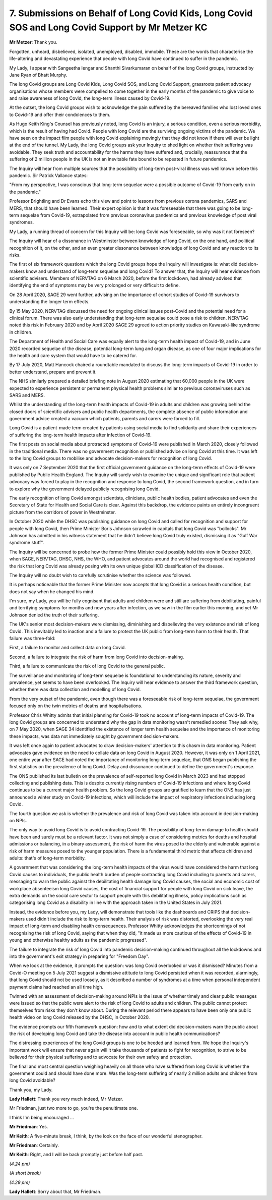 7. Submissions on Behalf of Long Covid Kids, Long Covid SOS and Long Covid Support by Mr Metzer KC
==================================================================================================

**Mr Metzer**: Thank you.

Forgotten, unheard, disbelieved, isolated, unemployed, disabled, immobile. These are the words that characterise the life-altering and devastating experience that people with long Covid have continued to suffer in the pandemic.

My Lady, I appear with Sangeetha Iengar and Shanthi Sivarkumaran on behalf of the long Covid groups, instructed by Jane Ryan of Bhatt Murphy.

The long Covid groups are Long Covid Kids, Long Covid SOS, and Long Covid Support, grassroots patient advocacy organisations whose members were compelled to come together in the early months of the pandemic to give voice to and raise awareness of long Covid, the long-term illness caused by Covid-19.

At the outset, the long Covid groups wish to acknowledge the pain suffered by the bereaved families who lost loved ones to Covid-19 and offer their condolences to them.

As Hugo Keith King's Counsel has previously noted, long Covid is an injury, a serious condition, even a serious morbidity, which is the result of having had Covid. People with long Covid are the surviving ongoing victims of the pandemic. We have seen on the impact film people with long Covid explaining movingly that they did not know if there will ever be light at the end of the tunnel. My Lady, the long Covid groups ask your Inquiry to shed light on whether their suffering was avoidable. They seek truth and accountability for the harms they have suffered and, crucially, reassurance that the suffering of 2 million people in the UK is not an inevitable fate bound to be repeated in future pandemics.

The Inquiry will hear from multiple sources that the possibility of long-term post-viral illness was well known before this pandemic. Sir Patrick Vallance states:

"From my perspective, I was conscious that long-term sequelae were a possible outcome of Covid-19 from early on in the pandemic."

Professor Brightling and Dr Evans echo this view and point to lessons from previous corona pandemics, SARS and MERS, that should have been learned. Their expert opinion is that it was foreseeable that there was going to be long-term sequelae from Covid-19, extrapolated from previous coronavirus pandemics and previous knowledge of post viral syndromes.

My Lady, a running thread of concern for this Inquiry will be: long Covid was foreseeable, so why was it not foreseen?

The Inquiry will hear of a dissonance in Westminster between knowledge of long Covid, on the one hand, and political recognition of it, on the other, and an even greater dissonance between knowledge of long Covid and any reaction to its risks.

The first of six framework questions which the long Covid groups hope the Inquiry will investigate is: what did decision-makers know and understand of long-term sequelae and long Covid? To answer that, the Inquiry will hear evidence from scientific advisers. Members of NERVTAG on 6 March 2020, before the first lockdown, had already advised that identifying the end of symptoms may be very prolonged or very difficult to define.

On 28 April 2020, SAGE 29 went further, advising on the importance of cohort studies of Covid-19 survivors to understanding the longer term effects.

By 15 May 2020, NERVTAG discussed the need for ongoing clinical issues post-Covid and the potential need for a clinical forum. There was also early understanding that long-term sequelae could pose a risk to children. NERVTAG noted this risk in February 2020 and by April 2020 SAGE 29 agreed to action priority studies on Kawasaki-like syndrome in children.

The Department of Health and Social Care was equally alert to the long-term health impact of Covid-19, and in June 2020 recorded sequelae of the disease, potential long-term lung and organ disease, as one of four major implications for the health and care system that would have to be catered for.

By 17 July 2020, Matt Hancock chaired a roundtable mandated to discuss the long-term impacts of Covid-19 in order to better understand, prepare and prevent it.

The NHS similarly prepared a detailed briefing note in August 2020 estimating that 60,000 people in the UK were expected to experience persistent or permanent physical health problems similar to previous coronaviruses such as SARS and MERS.

Whilst the understanding of the long-term health impacts of Covid-19 in adults and children was growing behind the closed doors of scientific advisers and public health departments, the complete absence of public information and government advice created a vacuum which patients, parents and carers were forced to fill.

Long Covid is a patient-made term created by patients using social media to find solidarity and share their experiences of suffering the long-term health impacts after infection of Covid-19.

The first posts on social media about protracted symptoms of Covid-19 were published in March 2020, closely followed in the traditional media. There was no government recognition or published advice on long Covid at this time. It was left to the long Covid groups to mobilise and advocate decision-makers for recognition of long Covid.

It was only on 7 September 2020 that the first official government guidance on the long-term effects of Covid-19 were published by Public Health England. The Inquiry will surely wish to examine the unique and significant role that patient advocacy was forced to play in the recognition and response to long Covid, the second framework question, and in turn to explore why the government delayed publicly recognising long Covid.

The early recognition of long Covid amongst scientists, clinicians, public health bodies, patient advocates and even the Secretary of State for Health and Social Care is clear. Against this backdrop, the evidence paints an entirely incongruent picture from the corridors of power in Westminster.

In October 2020 while the DHSC was publishing guidance on long Covid and called for recognition and support for people with long Covid, then Prime Minister Boris Johnson scrawled in capitals that long Covid was "bollocks". Mr Johnson has admitted in his witness statement that he didn't believe long Covid truly existed, dismissing it as "Gulf War syndrome stuff".

The Inquiry will be concerned to probe how the former Prime Minister could possibly hold this view in October 2020, when SAGE, NERVTAG, DHSC, NHS, the WHO, and patient advocates around the world had recognised and registered the risk that long Covid was already posing with its own unique global ICD classification of the disease.

The Inquiry will no doubt wish to carefully scrutinise whether the science was followed.

It is perhaps noticeable that the former Prime Minister now accepts that long Covid is a serious health condition, but does not say when he changed his mind.

I'm sure, my Lady, you will be fully cognisant that adults and children were and still are suffering from debilitating, painful and terrifying symptoms for months and now years after infection, as we saw in the film earlier this morning, and yet Mr Johnson denied the truth of their suffering.

The UK's senior most decision-makers were dismissing, diminishing and disbelieving the very existence and risk of long Covid. This inevitably led to inaction and a failure to protect the UK public from long-term harm to their health. That failure was three-fold:

First, a failure to monitor and collect data on long Covid.

Second, a failure to integrate the risk of harm from long Covid into decision-making.

Third, a failure to communicate the risk of long Covid to the general public.

The surveillance and monitoring of long-term sequelae is foundational to understanding its nature, severity and prevalence, yet seems to have been overlooked. The Inquiry will hear evidence to answer the third framework question, whether there was data collection and modelling of long Covid.

From the very outset of the pandemic, even though there was a foreseeable risk of long-term sequelae, the government focused only on the twin metrics of deaths and hospitalisations.

Professor Chris Whitty admits that initial planning for Covid-19 took no account of long-term impacts of Covid-19. The long Covid groups are concerned to understand why the gap in data monitoring wasn't remedied sooner. They ask why, on 7 May 2020, when SAGE 34 identified the existence of longer term health sequelae and the importance of monitoring these impacts, was data not immediately sought by government decision-makers.

It was left once again to patient advocates to draw decision-makers' attention to this chasm in data monitoring. Patient advocates gave evidence on the need to collate data on long Covid in August 2020. However, it was only on 1 April 2021, one entire year after SAGE had noted the importance of monitoring long-term sequelae, that ONS began publishing the first statistics on the prevalence of long Covid. Delay and dissonance continued to define the government's response.

The ONS published its last bulletin on the prevalence of self-reported long Covid in March 2023 and had stopped collecting and publishing data. This is despite currently rising numbers of Covid-19 infections and where long Covid continues to be a current major health problem. So the long Covid groups are gratified to learn that the ONS has just announced a winter study on Covid-19 infections, which will include the impact of respiratory infections including long Covid.

The fourth question we ask is whether the prevalence and risk of long Covid was taken into account in decision-making on NPIs.

The only way to avoid long Covid is to avoid contracting Covid-19. The possibility of long-term damage to health should have been and surely must be a relevant factor. It was not simply a case of considering metrics for deaths and hospital admissions or balancing, in a binary assessment, the risk of harm the virus posed to the elderly and vulnerable against a risk of harm measures posed to the younger population. There is a fundamental third metric that affects children and adults: that's of long-term morbidity.

A government that was considering the long-term health impacts of the virus would have considered the harm that long Covid causes to individuals, the public health burden of people contracting long Covid including to parents and carers, messaging to warn the public against the debilitating health damage long Covid causes, the social and economic cost of workplace absenteeism long Covid causes, the cost of financial support for people with long Covid on sick leave, the extra demands on the social care sector to support people with this debilitating illness, policy implications such as categorising long Covid as a disability in line with the approach taken in the United States in July 2021.

Instead, the evidence before you, my Lady, will demonstrate that tools like the dashboards and CRIPS that decision-makers used didn't include the risk to long-term health. Their analysis of risk was distorted, overlooking the very real impact of long-term and disabling health consequences. Professor Whitty acknowledges the shortcomings of not recognising the risk of long Covid, saying that when they did, "it made us more cautious of the effects of Covid-19 in young and otherwise healthy adults as the pandemic progressed".

The failure to integrate the risk of long Covid into pandemic decision-making continued throughout all the lockdowns and into the government's exit strategy in preparing for "Freedom Day".

When we look at the evidence, it prompts the question: was long Covid overlooked or was it dismissed? Minutes from a Covid-O meeting on 5 July 2021 suggest a dismissive attitude to long Covid persisted when it was recorded, alarmingly, that long Covid should not be used loosely, as it described a number of syndromes at a time when personal independent payment claims had reached an all time high.

Twinned with an assessment of decision-making around NPIs is the issue of whether timely and clear public messages were issued so that the public were alert to the risk of long Covid to adults and children. The public cannot protect themselves from risks they don't know about. During the relevant period there appears to have been only one public health video on long Covid released by the DHSC, in October 2020.

The evidence prompts our fifth framework question: how and to what extent did decision-makers warn the public about the risk of developing long Covid and take the disease into account in public health communications?

The distressing experiences of the long Covid groups is one to be heeded and learned from. We hope the Inquiry's important work will ensure that never again will it take thousands of patients to fight for recognition, to strive to be believed for their physical suffering and to advocate for their own safety and protection.

The final and most central question weighing heavily on all those who have suffered from long Covid is whether the government could and should have done more. Was the long-term suffering of nearly 2 million adults and children from long Covid avoidable?

Thank you, my Lady.

**Lady Hallett**: Thank you very much indeed, Mr Metzer.

Mr Friedman, just two more to go, you're the penultimate one.

I think I'm being encouraged ...

**Mr Friedman**: Yes.

**Mr Keith**: A five-minute break, I think, by the look on the face of our wonderful stenographer.

**Mr Friedman**: Certainly.

**Mr Keith**: Right, and I will be back promptly just before half past.

*(4.24 pm)*

*(A short break)*

*(4.29 pm)*

**Lady Hallett**: Sorry about that, Mr Friedman.

